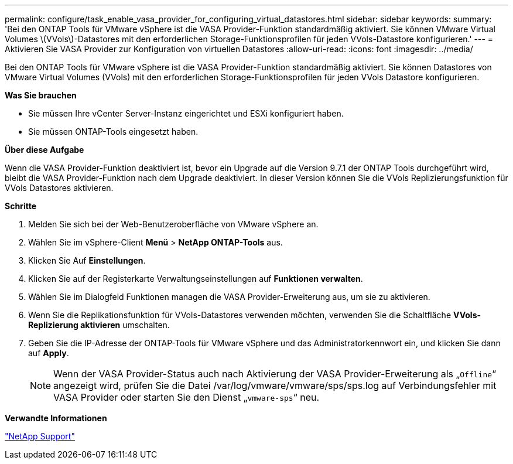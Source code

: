 ---
permalink: configure/task_enable_vasa_provider_for_configuring_virtual_datastores.html 
sidebar: sidebar 
keywords:  
summary: 'Bei den ONTAP Tools für VMware vSphere ist die VASA Provider-Funktion standardmäßig aktiviert. Sie können VMware Virtual Volumes \(VVols\)-Datastores mit den erforderlichen Storage-Funktionsprofilen für jeden VVols-Datastore konfigurieren.' 
---
= Aktivieren Sie VASA Provider zur Konfiguration von virtuellen Datastores
:allow-uri-read: 
:icons: font
:imagesdir: ../media/


[role="lead"]
Bei den ONTAP Tools für VMware vSphere ist die VASA Provider-Funktion standardmäßig aktiviert. Sie können Datastores von VMware Virtual Volumes (VVols) mit den erforderlichen Storage-Funktionsprofilen für jeden VVols Datastore konfigurieren.

*Was Sie brauchen*

* Sie müssen Ihre vCenter Server-Instanz eingerichtet und ESXi konfiguriert haben.
* Sie müssen ONTAP-Tools eingesetzt haben.


*Über diese Aufgabe*

Wenn die VASA Provider-Funktion deaktiviert ist, bevor ein Upgrade auf die Version 9.7.1 der ONTAP Tools durchgeführt wird, bleibt die VASA Provider-Funktion nach dem Upgrade deaktiviert. In dieser Version können Sie die VVols Replizierungsfunktion für VVols Datastores aktivieren.

*Schritte*

. Melden Sie sich bei der Web-Benutzeroberfläche von VMware vSphere an.
. Wählen Sie im vSphere-Client *Menü* > *NetApp ONTAP-Tools* aus.
. Klicken Sie Auf *Einstellungen*.
. Klicken Sie auf der Registerkarte Verwaltungseinstellungen auf *Funktionen verwalten*.
. Wählen Sie im Dialogfeld Funktionen managen die VASA Provider-Erweiterung aus, um sie zu aktivieren.
. Wenn Sie die Replikationsfunktion für VVols-Datastores verwenden möchten, verwenden Sie die Schaltfläche *VVols-Replizierung aktivieren* umschalten.
. Geben Sie die IP-Adresse der ONTAP-Tools für VMware vSphere und das Administratorkennwort ein, und klicken Sie dann auf *Apply*.
+

NOTE: Wenn der VASA Provider-Status auch nach Aktivierung der VASA Provider-Erweiterung als „`Offline`“ angezeigt wird, prüfen Sie die Datei /var/log/vmware/vmware/sps/sps.log auf Verbindungsfehler mit VASA Provider oder starten Sie den Dienst „`vmware-sps`“ neu.



*Verwandte Informationen*

https://mysupport.netapp.com/site/global/dashboard["NetApp Support"]
